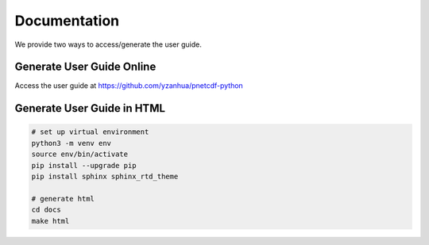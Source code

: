 =============
Documentation
=============

We provide two ways to access/generate the user guide.

Generate User Guide Online
===========================

Access the user guide at https://github.com/yzanhua/pnetcdf-python

Generate User Guide in HTML
===========================

.. code-block:: bash

    # set up virtual environment
    python3 -m venv env
    source env/bin/activate
    pip install --upgrade pip
    pip install sphinx sphinx_rtd_theme

    # generate html
    cd docs
    make html

